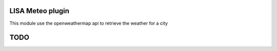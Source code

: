 LISA Meteo plugin
========================
This module use the openweathermap api to retrieve the weather for a city

TODO
======


